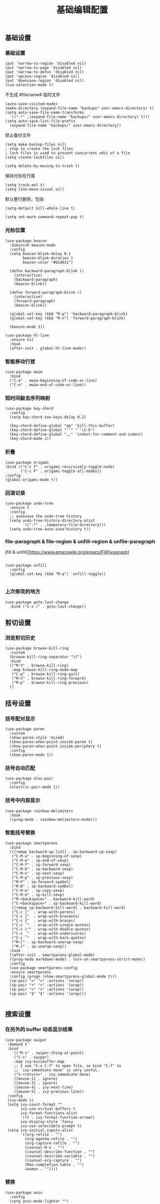#+TITLE:  基础编辑配置
#+AUTHOR: 孙建康（rising.lambda）
#+EMAIL:  rising.lambda@gmail.com

#+DESCRIPTION: A literate programming version of my Emacs Initialization script, loaded by the .emacs file.
#+PROPERTY:    header-args        :results silent   :eval no-export   :comments org
#+PROPERTY:    header-args        :mkdirp yes
#+PROPERTY:    header-args:elisp  :tangle "~/.emacs.d/lisp/init-editing.el"
#+PROPERTY:    header-args:shell  :tangle no
#+OPTIONS:     num:nil toc:nil todo:nil tasks:nil tags:nil
#+OPTIONS:     skip:nil author:nil email:nil creator:nil timestamp:nil
#+INFOJS_OPT:  view:nil toc:nil ltoc:t mouse:underline buttons:0 path:http://orgmode.org/org-info.js

** 基础设置
*** 基础设置
#+BEGIN_SRC elisp
(put 'narrow-to-region 'disabled nil)
(put 'narrow-to-page 'disabled nil)
(put 'narrow-to-defun 'disabled nil)
(put 'upcase-region 'disabled nil)
(put 'downcase-region 'disabled nil)
(cua-selection-mode t)
#+END_SRC
不生成 #filename# 临时文件
#+BEGIN_SRC elisp
  (auto-save-visited-mode)
  (make-directory (expand-file-name "backups" user-emacs-directory) t)
  (setq auto-save-file-name-transforms
	`((".*" ,(expand-file-name "backups/" user-emacs-directory) t)))
  (setq auto-save-list-file-prefix
	(expand-file-name "backups/" user-emacs-directory))
#+END_SRC
禁止备份文件
#+BEGIN_SRC elisp
  (setq make-backup-files nil)
  ; stop to create the lock files
  ; lock files is used to prevent concurrent edit of a file
  (setq create-lockfiles nil)
#+END_SRC
#+BEGIN_SRC elisp
(setq delete-by-moving-to-trash t) 
#+END_SRC
保持光标在行尾
#+BEGIN_SRC elisp
(setq track-eol t)
(setq line-move-visual nil)
#+END_SRC
默认整行删除，包括 \n
#+BEGIN_SRC elisp
(setq-default kill-whole-line t)
#+END_SRC

#+BEGIN_SRC elisp
(setq set-mark-command-repeat-pop t)
#+END_SRC
*** 光标位置
#+BEGIN_SRC elisp
(use-package beacon
  :diminish beacon-mode
  :config
  (setq beacon-blink-delay 0.1
        beacon-blink-duration 1
        beacon-color "#b1d631")

  (defun backward-paragraph-blink ()
    (interactive)
    (backward-paragraph)
    (beacon-blink))

  (defun forward-paragraph-blink ()
    (interactive)
    (forward-paragraph)
    (beacon-blink))

  (global-set-key (kbd "M-p") 'backward-paragraph-blink)
  (global-set-key (kbd "M-n") 'forward-paragraph-blink)

  (beacon-mode 1))

(use-package hl-line
  :ensure nil
  :hook
  (after-init . global-hl-line-mode))
#+END_SRC
*** 智能移动行首

#+BEGIN_SRC elisp
(use-package mwim
  :bind
  ("C-a" . mwim-beginning-of-code-or-line)
  ("C-e" . mwim-end-of-code-or-line))
#+END_SRC

*** 短时间敲击序列映射
#+BEGIN_SRC elisp
(use-package key-chord
  :config
  (setq key-chord-two-keys-delay 0.2)

  (key-chord-define-global "qq" 'kill-this-buffer)
  (key-chord-define-global "''" "`'\C-b")
  (key-chord-define-global ",," 'indent-for-comment-and-indent)
  (key-chord-mode 1))
#+END_SRC

*** 折叠

#+BEGIN_SRC elisp
(use-package origami
:bind (("C-c f" . origami-recursively-toggle-node)
       ("C-c F" . origami-toggle-all-nodes))
:config
(global-origami-mode t))
#+END_SRC

*** 回滚记录

#+BEGIN_SRC elisp
(use-package undo-tree
  :ensure t
  :config
  ;; autosave the undo-tree history
  (setq undo-tree-history-directory-alist
        `((".*" . ,temporary-file-directory)))
  (setq undo-tree-auto-save-history t))
#+END_SRC

*** file-paragraph & file-region & unfill-region & unfile-paragraph
[fill & unfill][https://www.emacswiki.org/emacs/FillParagraph]
#+BEGIN_SRC elisp

(use-package unfill
  :config
  (global-set-key (kbd "M-q") 'unfill-toggle))

#+END_SRC

*** 上次修改的地方

#+BEGIN_SRC elisp
(use-package goto-last-change
  :bind ("C-x /" . goto-last-change))
#+END_SRC

** 剪切设置
*** 浏览剪切历史
#+BEGIN_SRC elisp
(use-package browse-kill-ring
  :custom
  (browse-kill-ring-separator "\f")
  :bind
  (("M-Y" . browse-kill-ring)
   :map browse-kill-ring-mode-map
   ("C-g" . browse-kill-ring-quit)
   ("M-n" . browse-kill-ring-forward)
   ("M-p" . browse-kill-ring-previous)
  ))
#+END_SRC
** 括号设置
*** 括号配对显示
#+BEGIN_SRC elisp
(use-package paren	
  :custom
  (show-paren-style 'mixed)
  (show-paren-when-point-inside-paren t)
  (show-paren-when-point-inside-periphery t)
  :config
  (show-paren-mode 1))
#+END_SRC
*** 括号自动匹配
#+BEGIN_SRC elisp
(use-package elec-pair
  :config
  (electric-pair-mode 1))
#+END_SRC
*** 括号中内容显示
#+BEGIN_SRC elisp
(use-package rainbow-delimiters
  :hook
  ((prog-mode . rainbow-delimiters-mode)))
#+END_SRC
*** 智能括号替换
#+BEGIN_SRC elisp
(use-package smartparens
  :bind
  (([remap backward-up-list] . sp-backward-up-sexp)
   ("C-M-a" . sp-beginning-of-sexp)
   ("C-M-e" . sp-end-of-sexp)
   ("C-M-f" . sp-forward-sexp)
   ("C-M-b" . sp-backward-sexp)
   ("C-M-n" . sp-next-sexp)
   ("C-M-p" . sp-previous-sexp)
   ("M-F" . sp-forward-symbol)
   ("M-B" . sp-backward-symbol)
   ("C-M-w" . sp-copy-sexp)
   ("C-M-d" . sp-kill-sexp)
   ("M-<backspace>" . backward-kill-word)
   ("C-<backspace>" . sp-backward-kill-word)
   ([remap sp-backward-kill-word] . backward-kill-word)
   ("C-c ("  . wrap-with-parens)
   ("C-c ["  . wrap-with-brackets)
   ("C-c {"  . wrap-with-braces)
   ("C-c '"  . wrap-with-single-quotes)
   ("C-c \"" . wrap-with-double-quotes)
   ("C-c _"  . wrap-with-underscores)
   ("C-c `"  . wrap-with-back-quotes)
   ("M-[" . sp-backward-unwrap-sexp)
   ("M-]" . sp-unwrap-sexp))
  :hook
  ((after-init . smartparens-global-mode)
  ((prog-mode markdown-mode) . turn-on-smartparens-strict-mode))
  :config
  (use-package smartparens-config
  :ensure smartparens
  :config (progn (show-smartparens-global-mode t)))
  (sp-pair "=" "=" :actions '(wrap))
  (sp-pair "+" "+" :actions '(wrap))
  (sp-pair "<" ">" :actions '(wrap))
  (sp-pair "$" "$" :actions '(wrap)))

#+END_SRC

** 搜索设置
*** 在另外的 buffer 动态显示结果
#+BEGIN_SRC elisp
 (use-package swiper
  :demand t
  :bind 
     (("M-s" . swiper-thing-at-point)
     ("C-s" . swiper)
     :map ivy-minibuffer-map
     ;; I use "C-x C-f" to open file, so bind "C-f" to
     ;; `ivy-immediate-done' is very useful.
     ("S-<return>" . ivy-immediate-done)
     ([mouse-1] . ignore)
     ([mouse-3] . ignore)
     ([mouse-4] . ivy-next-line)
     ([mouse-5] . ivy-previous-line))
  :config
  (ivy-mode 1)
  (setq ivy-count-format ""
        ivy-use-virtual-buffers t
        ivy-format-functions-alist
        '((t . ivy-format-function-arrow))
        ivy-display-style 'fancy
        ivy-use-selectable-prompt t)
  (setq ivy-initial-inputs-alist
        '((org-refile . "")
          (org-agenda-refile . "")
          (org-capture-refile . "")
          (counsel-M-x . "")
          (counsel-describe-function . "")
          (counsel-describe-variable . "")
          (counsel-org-capture . "")
          (Man-completion-table . "")
          (woman . ""))))
#+END_SRC
*** 替换
#+BEGIN_SRC elisp
(use-package anzu
  :config
  (setq anzu-mode-lighter "")
  (global-anzu-mode t)
  :bind
  (([remap query-replace-regexp] . anzu-query-replace-regexp)
   ([remap query-replace] . anzu-query-replace)))
#+END_SRC
*** 编辑搜索结果
#+BEGIN_SRC elisp
(use-package wgrep
   :custom
   (wgrep-enable-key "e")
   (wgrep-auto-save-buffer t)
   (wgrep-change-readonly-file t))
#+END_SRC

** 清除到指定地方
#+BEGIN_SRC elisp
(use-package avy-zap
  :bind
  ("M-z" . avy-zap-to-char-dwim)
  ("M-z" . avy-zap-up-to-char-dwim))
#+END_SRC
** 扩充选定区域

#+BEGIN_SRC elisp
(use-package expand-region
  :bind
  (("C-=" . er/expand-region)))
#+END_SRC

** 动态多光标

#+BEGIN_SRC elisp

(use-package multiple-cursors
  :bind (
  ("C-<" . mc/mark-previous-like-this)
  ("C->" . mc/mark-next-like-this)
  ("C-+" . mc/mark-next-like-this)
  ("C-c C-<" . mc/mark-all-like-this)
  ("C-c m r" . set-rectangular-region-anchor)
  ("C-c m c" . mc/edit-lines)
  ("C-c m e" . mc/edit-ends-of-lines)
  ("C-c m a" . mc/edit-beginnings-of-lines))
)

(global-unset-key [M-left])
(global-unset-key [M-right])
#+END_SRC

** 移动或者复制行
#+BEGIN_SRC elisp
(use-package move-dup
  :bind (("M-<up>" . md-move-lines-up)
  ("M-<down>" . md-move-lines-down)
  ("M-S-<up>" . md-duplicate-up)
  ("M-S-<down>" . md-duplicate-down)
  ("C-c d" . md-duplicate-down)
  ("C-c u" . md-duplicate-up)))
#+END_SRC

** 复制或剪切当前行
#+BEGIN_SRC elisp
(use-package whole-line-or-region
  :diminish whole-line-or-region-local-mode
  :config
  (whole-line-or-region-global-mode t))
#+END_SRC

** 高亮转义字符
#+BEGIN_SRC elisp
(use-package highlight-escape-sequences
  :config
  (hes-mode t))
#+END_SRC

** 智能扩展 hippie-expand
#+BEGIN_SRC elisp
(global-set-key (kbd "M-/") 'hippie-expand)

(setq hippie-expand-try-functions-list
      '(try-complete-file-name-partially
        try-complete-file-name
        try-expand-dabbrev
        try-expand-dabbrev-all-buffers
        try-expand-dabbrev-from-kill))
#+END_SRC

** 高亮显示标示符
#+BEGIN_SRC elisp
(use-package symbol-overlay
  :diminish symbol-overlay-mode
  :hook
  ((prog-mode . symbol-overlay-mode)
   (html-mode . symbol-overlay-mode)
   (yaml-mode . symbol-overlay-mode)
   (conf-mode . symbol-overlay-mode))
  :bind
  (:map symbol-overlay-mode-map 
    ("M-i" . symbol-overlay-put)
    ("M-I" . symbol-overlay-remove-all)
    ("M-n" . symbol-overlay-jump-next)
    ("M-p" . symbol-overlay-jump-prev)))
#+END_SRC
** mode line 警告
#+BEGIN_SRC elisp
(use-package mode-line-bell
  :init
  (add-hook 'after-init-hook 'mode-line-bell-mode))
#+END_SRC
** 回车
#+BEGIN_SRC elisp
(global-set-key (kbd "RET") 'newline-and-indent)
(defun m/newline-at-end-of-line ()
  "Move to end of line, enter a newline, and reindent."
  (interactive)
  (move-end-of-line 1)
  (newline-and-indent))

(global-set-key (kbd "S-<return>") 'm/newline-at-end-of-line)
#+END_SRC
** 驼峰或者下划线分字
#+BEGIN_SRC elisp
(use-package subword
:config
(global-subword-mode))
#+END_SRC
** 位置之间向前切换或者向后切换
#+BEGIN_SRC elisp
(use-package backward-forward
  :bind
  ("C-," . backward-forward-previous-location)
  ("C-." . backward-forward-next-location)
  :custom
  (mark-ring-max 60)
  (set-mark-command-repeat-pop t)
  :config
  (backward-forward-mode t))
#+END_SRC
** 显示行号
#+BEGIN_SRC elisp
(use-package display-line-numbers
  :custom
  (display-line-numbers-width 3)
  :hook
  ((prog-mode yaml-mode systemd-mode) . display-line-numbers-mode))
#+END_SRC
** 其他
#+BEGIN_SRC elisp
(use-package goto-line-preview
  :after display-line-numbers
  :bind
  (([remap goto-line] . goto-line-preview))
  :config
  (defun m/with-display-line-numbers (f &rest args)
    (let ((display-line-numbers t))
      (apply f args)))
  (advice-add 'goto-line-preview :around #'m/with-display-line-numbers))

(when (fboundp 'global-prettify-symbols-mode)
  (add-hook 'after-init-hook 'global-prettify-symbols-mode))
#+END_SRC
*** provide
#+BEGIN_SRC elisp
(provide 'init-editing)
#+END_SRC
